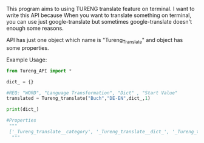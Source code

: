 # Tureng_API
This program aims to using TURENG translate feature on terminal. I want to write this API because When you want to translate something on terminal, you can use just google-translate but sometimes google-translate doesn't enough some reasons.

API has just one object which name is "Tureng_Translate" and object has some properties.

Example Usage:

#+BEGIN_SRC python
from Tureng_API import *

dict_ = {}

#REQ: "WORD", "Language Transformation", "Dict" , "Start Value"
translated = Tureng_translate("Buch","DE-EN",dict_,1)

print(dict_)
 
#Properties
 """
 ['_Tureng_translate__category', '_Tureng_translate__dict_', '_Tureng_translate__language', '_Tureng_translate__mean', '_Tureng_translate__request_html', '_Tureng_translate__setdict', '_Tureng_translate__transform_lang', '_Tureng_translate__translate_ing_to_other', '_Tureng_translate__translate_other_to_ing', '_Tureng_translate__tureng_url', '_Tureng_translate__word', '__class__', '__delattr__', '__dict__', '__dir__', '__doc__', '__eq__', '__format__', '__ge__', '__getattribute__', '__gt__', '__hash__', '__init__', '__init_subclass__', '__le__', '__lt__', '__module__', '__ne__', '__new__', '__reduce__', '__reduce_ex__', '__repr__', '__setattr__', '__sizeof__', '__str__', '__subclasshook__', '__weakref__', 'dict_return', 'show_languages', 'show_the_language_transform', 'show_the_word_to_translate', 'start']
  """
  
  
#+END_SRC


